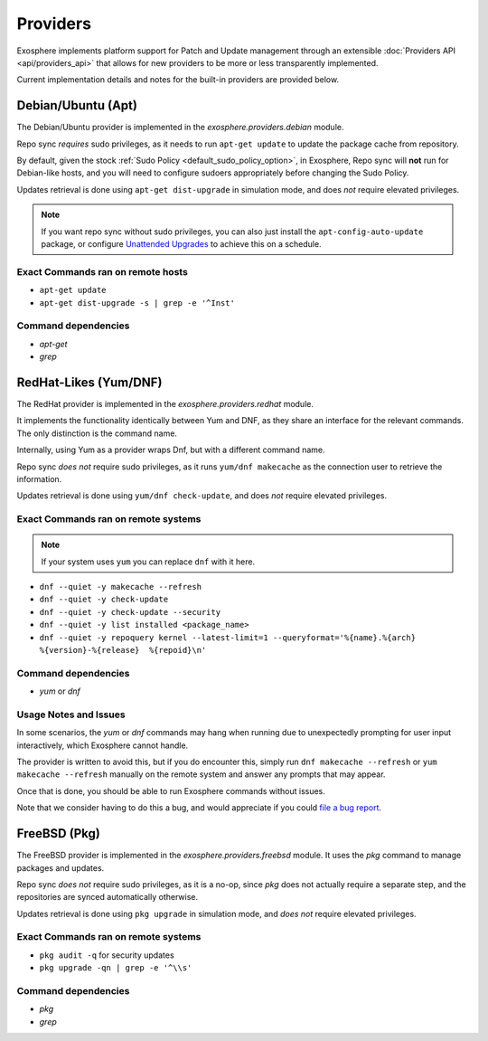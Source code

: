 Providers
=========

Exosphere implements platform support for Patch and Update management through an
extensible :doc:`Providers API <api/providers_api>` that allows for new providers
to be more or less transparently implemented.

Current implementation details and notes for the built-in providers are provided
below.

Debian/Ubuntu (Apt)
-------------------

The Debian/Ubuntu provider is implemented in the `exosphere.providers.debian` module.

Repo sync *requires* sudo privileges, as it needs to run ``apt-get update`` to
update the package cache from repository.

By default, given the stock :ref:`Sudo Policy <default_sudo_policy_option>`,
in Exosphere, Repo sync will **not** run for Debian-like hosts, and you will need
to configure sudoers appropriately before changing the Sudo Policy.

Updates retrieval is done using ``apt-get dist-upgrade`` in simulation mode, 
and does *not* require elevated privileges.

.. admonition:: Note

    If you want repo sync without sudo privileges, you can also just
    install the ``apt-config-auto-update`` package, or configure
    `Unattended Upgrades`_ to achieve this on a schedule. 


Exact Commands ran on remote hosts
^^^^^^^^^^^^^^^^^^^^^^^^^^^^^^^^^^

- ``apt-get update``
- ``apt-get dist-upgrade -s | grep -e '^Inst'``


Command dependencies
^^^^^^^^^^^^^^^^^^^^

- `apt-get`
- `grep`

.. _Unattended Upgrades: https://wiki.debian.org/UnattendedUpgrades

RedHat-Likes (Yum/DNF)
----------------------

The RedHat provider is implemented in the `exosphere.providers.redhat` module.

It implements the functionality identically between Yum and DNF, as they share
an interface for the relevant commands. The only distinction is the command name.

Internally, using Yum as a provider wraps Dnf, but with a different command name.

Repo sync *does not* require sudo privileges, as it runs ``yum/dnf makecache``
as the connection user to retrieve the information.

Updates retrieval is done using ``yum/dnf check-update``, and does *not* require
elevated privileges.

Exact Commands ran on remote systems
^^^^^^^^^^^^^^^^^^^^^^^^^^^^^^^^^^^^

.. note::

   If your system uses ``yum`` you can replace ``dnf`` with it here.

- ``dnf --quiet -y makecache --refresh``
- ``dnf --quiet -y check-update``
- ``dnf --quiet -y check-update --security``
- ``dnf --quiet -y list installed <package_name>``
- ``dnf --quiet -y repoquery kernel --latest-limit=1 --queryformat='%{name}.%{arch}  %{version}-%{release}  %{repoid}\n'``

Command dependencies
^^^^^^^^^^^^^^^^^^^^

- `yum` or `dnf`

Usage Notes and Issues
^^^^^^^^^^^^^^^^^^^^^^

In some scenarios, the `yum` or `dnf` commands may hang when running due to
unexpectedly prompting for user input interactively, which Exosphere cannot handle.

The provider is written to avoid this, but if you do encounter this, simply run 
``dnf makecache --refresh`` or ``yum makecache --refresh`` manually on the remote system
and answer any prompts that may appear.

Once that is done, you should be able to run Exosphere commands without issues.

Note that we consider having to do this a bug, and would appreciate if you could
`file a bug report`_.

FreeBSD (Pkg)
-------------

The FreeBSD provider is implemented in the `exosphere.providers.freebsd` module.
It uses the `pkg` command to manage packages and updates.

Repo sync *does not* require sudo privileges, as it is a no-op, since `pkg`
does not actually require a separate step, and the repositories are synced
automatically otherwise.

Updates retrieval is done using ``pkg upgrade`` in simulation mode, and *does not*
require elevated privileges.

Exact Commands ran on remote systems
^^^^^^^^^^^^^^^^^^^^^^^^^^^^^^^^^^^^

- ``pkg audit -q`` for security updates
- ``pkg upgrade -qn | grep -e '^\\s'``

Command dependencies
^^^^^^^^^^^^^^^^^^^^

- `pkg`
- `grep`

.. _file a bug report: https://github.com/mrdaemon/exosphere/issues
